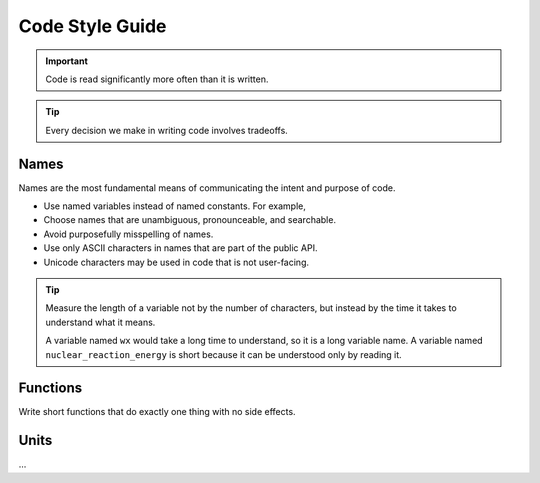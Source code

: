 
****************
Code Style Guide
****************


.. important::

   Code is read significantly more often than it is written.


.. tip::

   Every decision we make in writing code involves tradeoffs.



Names
=====

Names are the most fundamental means of communicating the intent and
purpose of code.

* Use named variables instead of named constants.  For example,

* Choose names that are unambiguous, pronounceable, and searchable.

* Avoid purposefully misspelling of names.

* Use only ASCII characters in names that are part of the public API.

* Unicode characters may be used in code that is not user-facing.

.. tip::

   Measure the length of a variable not by the number of characters, but
   instead by the time it takes to understand what it means.

   A variable named ``wx`` would take a long time to understand, so it
   is a long variable name.  A variable named ``nuclear_reaction_energy``
   is short because it can be understood only by reading it.

Functions
=========

Write short functions that do exactly one thing with no side effects.

Units
=====

...
